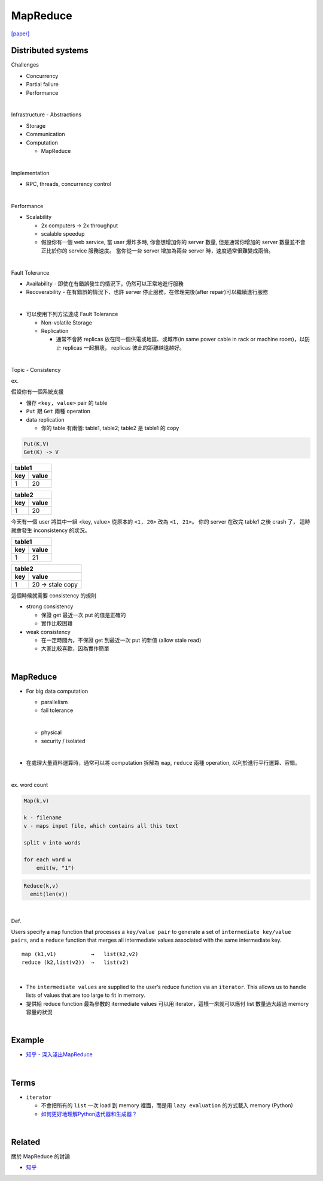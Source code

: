 MapReduce
===========

`[paper] <https://pdos.csail.mit.edu/6.824/papers/mapreduce.pdf>`_


Distributed systems
----------------------

Challenges

- Concurrency
- Partial failure
- Performance


|

Infrastructure - Abstractions


- Storage

- Communication

- Computation
  
  - MapReduce

|

Implementation

- RPC, threads, concurrency control

|

Performance

- Scalability

  - 2x computers  ->  2x throughput
  - scalable speedup
  - 假設你有一個 web service, 當 user 爆炸多時, 你會想增加你的 server 數量, 但是通常你增加的 server 數量並不會正比於你的 service 服務速度。 當你從一台 server 增加為兩台 server 時，速度通常很難變成兩倍。

|

Fault Tolerance


- Availability - 即使在有錯誤發生的情況下，仍然可以正常地進行服務

- Recoverability - 在有錯誤的情況下、也許 server 停止服務，在修理完後(after repair)可以繼續進行服務

|
- 可以使用下列方法達成 Fault Tolerance

  - Non-volatile Storage
  - Replication
  
    - 通常不會將 replicas 放在同一個供電或地區、或城市(in same power cable in rack or machine room)，以防止 replicas 一起損壞， replicas 彼此的距離越遠越好。

|

Topic - Consistency

ex. 


假設你有一個系統支援

- 儲存 ``<key, value>`` pair 的 table
- ``Put`` 跟 ``Get`` 兩種 operation
- data replication

  - 你的 table 有兩個: table1, table2; table2 是 table1 的 copy


.. code:: 

  Put(K,V)
  Get(K) -> V


===  =======
  table1
------------
key   value
===  =======
1    20
===  =======

===  =======
  table2
------------
key   value
===  =======
1    20
===  =======


今天有一個 user 將其中一組 <key, value> 從原本的 ``<1, 20>`` 改為 ``<1, 21>``。
你的 server 在改完 table1 之後 crash 了， 這時就會發生 inconsistency 的狀況。



===  =======
  table1
------------
key   value
===  =======
1    21
===  =======

===  ====================
  table2
-------------------------
key   value
===  ====================
1    20   -> stale copy
===  ====================


這個時候就需要 consistency 的規則

- strong consistency
  
  - 保證 get 最近一次 put 的值是正確的
  - 實作比較困難


- weak consistency

  - 在一定時間內，不保證 get 到最近一次 put 的新值 (allow stale read)
  - 大家比較喜歡，因為實作簡單


|

MapReduce
-----------

- For big data computation

  - parallelism
  - fail tolerance
  
  |
  
  - physical
  - security / isolated

|

- 在處理大量資料運算時，通常可以將 computation 拆解為 ``map``, ``reduce`` 兩種 operation, 以利於進行平行運算、容錯。


|

ex. word count

.. code::

  Map(k,v)

  k - filename
  v - maps input file, which contains all this text

  split v into words

  for each word w
      emit(w, "1")


.. code::
  
  Reduce(k,v)
    emit(len(v))



|

Def. 

Users specify a ``map`` function that processes a ``key/value pair`` to generate a set of ``intermediate key/value pairs``, and a ``reduce`` function that merges all intermediate values associated with the same intermediate key.


::

  map (k1,v1)           →   list(k2,v2)
  reduce (k2,list(v2))  →   list(v2)

|


- The ``intermediate values`` are supplied to the user’s reduce function via an ``iterator``. This allows us to handle lists of values that are too large to fit in memory.

- 提供給 reduce function 最為參數的 itermediate values 可以用 iterator，這樣一來就可以應付 list 數量過大超過 memory 容量的狀況


|

Example
--------

- `知乎 - 深入淺出MapReduce <https://zhuanlan.zhihu.com/p/32172999>`_



|

Terms
-------

- ``iterator``

  - 不會把所有的 ``list`` 一次 load 到 memory 裡面，而是用 ``lazy evaluation`` 的方式載入 memory (Python)
  
  - `如何更好地理解Python迭代器和生成器？ <https://www.zhihu.com/question/20829330>`_


|
Related
----------

關於 MapReduce 的討論


- `知乎 <https://www.zhihu.com/question/24280664>`_



